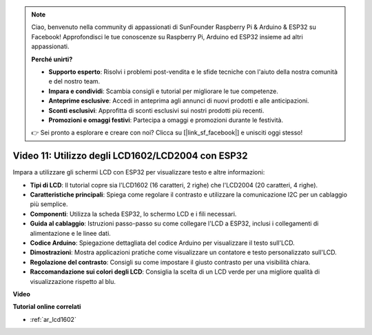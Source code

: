 .. note::

    Ciao, benvenuto nella community di appassionati di SunFounder Raspberry Pi & Arduino & ESP32 su Facebook! Approfondisci le tue conoscenze su Raspberry Pi, Arduino ed ESP32 insieme ad altri appassionati.

    **Perché unirti?**

    - **Supporto esperto**: Risolvi i problemi post-vendita e le sfide tecniche con l'aiuto della nostra comunità e del nostro team.
    - **Impara e condividi**: Scambia consigli e tutorial per migliorare le tue competenze.
    - **Anteprime esclusive**: Accedi in anteprima agli annunci di nuovi prodotti e alle anticipazioni.
    - **Sconti esclusivi**: Approfitta di sconti esclusivi sui nostri prodotti più recenti.
    - **Promozioni e omaggi festivi**: Partecipa a omaggi e promozioni durante le festività.

    👉 Sei pronto a esplorare e creare con noi? Clicca su [|link_sf_facebook|] e unisciti oggi stesso!

Video 11: Utilizzo degli LCD1602/LCD2004 con ESP32
======================================================

Impara a utilizzare gli schermi LCD con ESP32 per visualizzare testo e altre informazioni:

* **Tipi di LCD**: Il tutorial copre sia l'LCD1602 (16 caratteri, 2 righe) che l'LCD2004 (20 caratteri, 4 righe).
* **Caratteristiche principali**: Spiega come regolare il contrasto e utilizzare la comunicazione I2C per un cablaggio più semplice.
* **Componenti**: Utilizza la scheda ESP32, lo schermo LCD e i fili necessari.
* **Guida al cablaggio**: Istruzioni passo-passo su come collegare l'LCD a ESP32, inclusi i collegamenti di alimentazione e le linee dati.
* **Codice Arduino**: Spiegazione dettagliata del codice Arduino per visualizzare il testo sull'LCD.
* **Dimostrazioni**: Mostra applicazioni pratiche come visualizzare un contatore e testo personalizzato sull'LCD.
* **Regolazione del contrasto**: Consigli su come impostare il giusto contrasto per una visibilità chiara.
* **Raccomandazione sui colori degli LCD**: Consiglia la scelta di un LCD verde per una migliore qualità di visualizzazione rispetto al blu.

**Video**

.. raw:: html

    <iframe width="700" height="500" src="https://www.youtube.com/embed/QLnM1aNMtb0?si=Afj_ReGRlPIofQpc" title="YouTube video player" frameborder="0" allow="accelerometer; autoplay; clipboard-write; encrypted-media; gyroscope; picture-in-picture; web-share" allowfullscreen></iframe>

**Tutorial online correlati**

* :ref:`ar_lcd1602`
